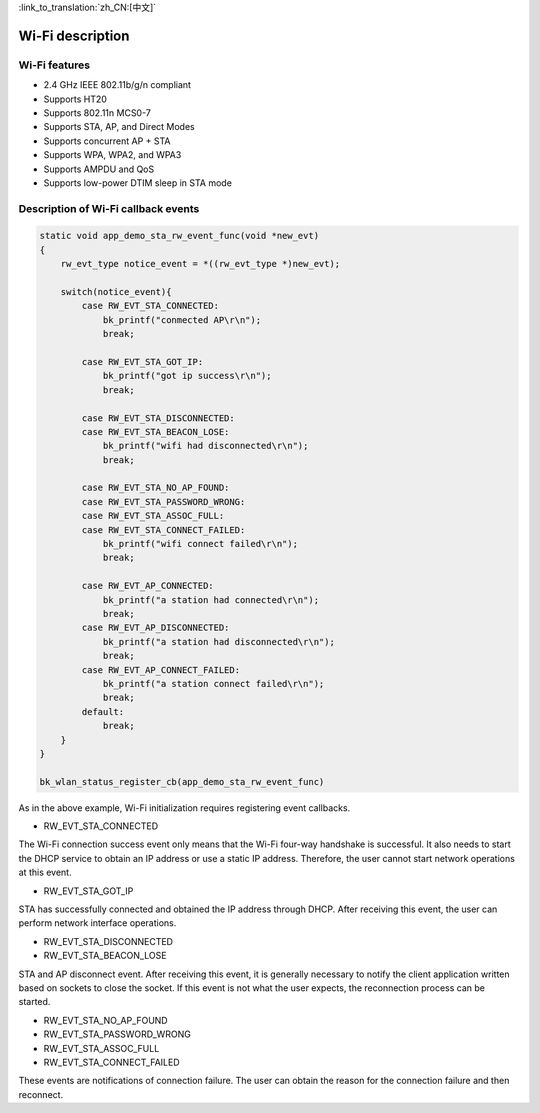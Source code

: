 
:link_to_translation:`zh_CN:[中文]`

Wi-Fi description
=======================================================

Wi-Fi features
-------------------------------------------------------

- 2.4 GHz IEEE 802.11b/g/n compliant
- Supports HT20 
- Supports 802.11n MCS0-7
- Supports STA, AP, and Direct Modes
- Supports concurrent AP + STA
- Supports WPA, WPA2, and WPA3
- Supports AMPDU and QoS
- Supports low-power DTIM sleep in STA mode


Description of Wi-Fi callback events
-------------------------------------------------------

.. code-block:: c++

    static void app_demo_sta_rw_event_func(void *new_evt)
    {
        rw_evt_type notice_event = *((rw_evt_type *)new_evt);

        switch(notice_event){
            case RW_EVT_STA_CONNECTED:
                bk_printf("conmected AP\r\n");
                break;

            case RW_EVT_STA_GOT_IP:
                bk_printf("got ip success\r\n");
                break;

            case RW_EVT_STA_DISCONNECTED:
            case RW_EVT_STA_BEACON_LOSE:
                bk_printf("wifi had disconnected\r\n");
                break;

            case RW_EVT_STA_NO_AP_FOUND:
            case RW_EVT_STA_PASSWORD_WRONG:
            case RW_EVT_STA_ASSOC_FULL:
            case RW_EVT_STA_CONNECT_FAILED:
                bk_printf("wifi connect failed\r\n");
                break;

            case RW_EVT_AP_CONNECTED:
                bk_printf("a station had connected\r\n");
                break;
            case RW_EVT_AP_DISCONNECTED:
                bk_printf("a station had disconnected\r\n");
                break;
            case RW_EVT_AP_CONNECT_FAILED:
                bk_printf("a station connect failed\r\n");
                break;
            default:
                break;
        }
    }

    bk_wlan_status_register_cb(app_demo_sta_rw_event_func)

As in the above example, Wi-Fi initialization requires registering event callbacks.

- RW_EVT_STA_CONNECTED

The Wi-Fi connection success event only means that the Wi-Fi four-way handshake is successful. It also needs to start the DHCP service to obtain an IP address or use a static IP address. Therefore, the user cannot start network operations at this event.


- RW_EVT_STA_GOT_IP

STA has successfully connected and obtained the IP address through DHCP. After receiving this event, the user can perform network interface operations.


- RW_EVT_STA_DISCONNECTED
- RW_EVT_STA_BEACON_LOSE

STA and AP disconnect event. After receiving this event, it is generally necessary to notify the client application written based on sockets to close the socket. If this event is not what the user expects, the reconnection process can be started.


- RW_EVT_STA_NO_AP_FOUND 
- RW_EVT_STA_PASSWORD_WRONG 
- RW_EVT_STA_ASSOC_FULL 
- RW_EVT_STA_CONNECT_FAILED

These events are notifications of connection failure. The user can obtain the reason for the connection failure and then reconnect.




